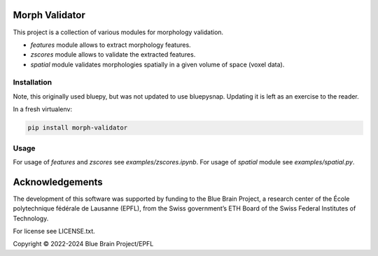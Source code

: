 Morph Validator
===============
This project is a collection of various modules for morphology validation.

- `features` module allows to extract morphology features.
- `zscores` module allows to validate the extracted features.
- `spatial` module validates morphologies spatially in a given volume of space (voxel data).


Installation
------------

Note, this originally used bluepy, but was not updated to use bluepysnap.
Updating it is left as an exercise to the reader.

In a fresh virtualenv:

.. code:: bash

    pip install morph-validator


Usage
-----
For usage of `features` and `zscores` see `examples/zscores.ipynb`. For usage of `spatial` module
see `examples/spatial.py`.


Acknowledgements
================

The development of this software was supported by funding to the Blue Brain Project, a research center of the École polytechnique fédérale de Lausanne (EPFL), from the Swiss government’s ETH Board of the Swiss Federal Institutes of Technology.

For license see LICENSE.txt.

Copyright © 2022-2024 Blue Brain Project/EPFL
